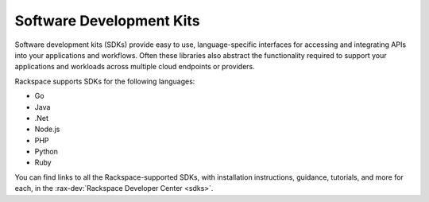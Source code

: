 .. _sdk:

^^^^^^^^^^^^^^^^^^^^^^^^^
Software Development Kits
^^^^^^^^^^^^^^^^^^^^^^^^^
Software development kits (SDKs) provide
easy to use, language-specific interfaces
for accessing and integrating
APIs into your applications and workflows.
Often these libraries also
abstract the functionality required to support your applications and
workloads across multiple cloud endpoints or providers.

Rackspace supports SDKs for the following languages:

* Go

* Java

* .Net

* Node.js

* PHP

* Python

* Ruby

You can find links to all the Rackspace-supported SDKs, with
installation instructions, guidance, tutorials, and more for each,
in the
:rax-dev:`Rackspace Developer Center <sdks>`.
